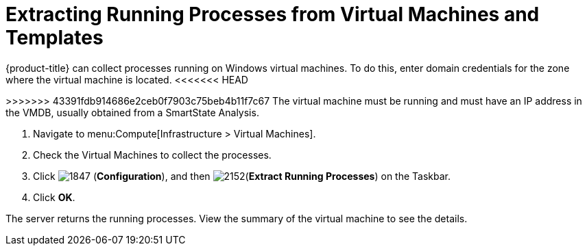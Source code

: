 [[_extracting_running_processes]]
= Extracting Running Processes from Virtual Machines and Templates

{product-title} can collect processes running on Windows virtual machines.
To do this, enter domain credentials for the zone where the virtual machine is located.
<<<<<<< HEAD
ifdef::cfme[For more information, see link:https://access.redhat.com/documentation/en/red-hat-cloudforms/4.2/general-configuration/general-configuration[General Configuration].]
=======
ifdef::cfme[For more information, see _General Configuration_.]
>>>>>>> 43391fdb914686e2ceb0f7903c75beb4b11f7c67
ifdef::miq[For more information, see _General Configuration_.]
The virtual machine must be running and must have an IP address in the VMDB, usually obtained from a SmartState Analysis.

. Navigate to menu:Compute[Infrastructure > Virtual Machines].
. Check the Virtual Machines to collect the processes.
. Click  image:1847.png[] (*Configuration*), and then  image:2152.png[](*Extract Running Processes*) on the Taskbar.
. Click *OK*.

The server returns the running processes.
View the summary of the virtual machine to see the details.






